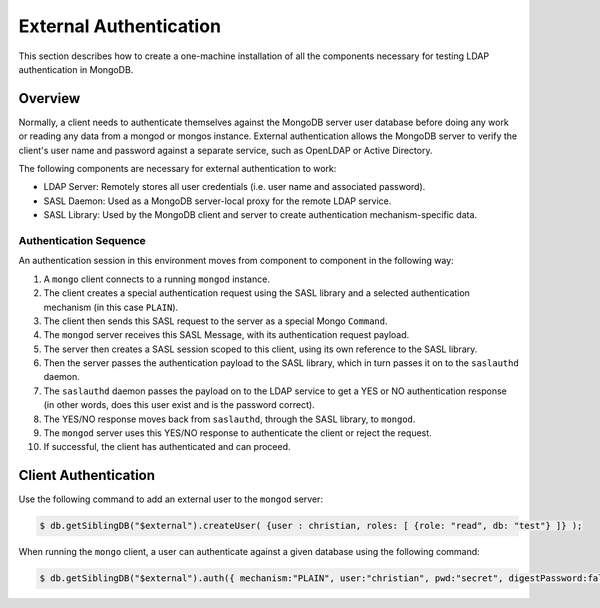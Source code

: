 
.. _ext-auth:

=======================
External Authentication
=======================

This section describes how to create a one-machine installation of all the components necessary for testing LDAP authentication in MongoDB.

.. todtree::
   :maxdepth: 1
   :glob:

   environment
   configuration
   build_test

Overview
========

Normally, a client needs to authenticate themselves against the MongoDB server user database before doing any work or reading any data from a mongod or mongos instance. External authentication allows the MongoDB server to verify the client's user name and password against a separate service, such as OpenLDAP or Active Directory.

The following components are necessary for external authentication to work:

* LDAP Server: Remotely stores all user credentials (i.e. user name and associated password).
* SASL Daemon: Used as a MongoDB server-local proxy for the remote LDAP service.
* SASL Library: Used by the MongoDB client and server to create authentication mechanism-specific data.

Authentication Sequence
-----------------------

An authentication session in this environment moves from component to component in the following way:

1. A ``mongo`` client connects to a running ``mongod`` instance.
2. The client creates a special authentication request using the SASL library and a selected authentication mechanism (in this case ``PLAIN``).
3. The client then sends this SASL request to the server as a special Mongo ``Command``.
4. The ``mongod`` server receives this SASL Message, with its authentication request payload.
5. The server then creates a SASL session scoped to this client, using its own reference to the SASL library.
6. Then the server passes the authentication payload to the SASL library, which in turn passes it on to the ``saslauthd`` daemon.
7. The ``saslauthd`` daemon passes the payload on to the LDAP service to get a YES or NO authentication response (in other words, does this user exist and is the password correct).
8. The YES/NO response moves back from ``saslauthd``, through the SASL library, to ``mongod``.
9. The ``mongod`` server uses this YES/NO response to authenticate the client or reject the request.
10. If successful, the client has authenticated and can proceed.

Client Authentication
=====================

Use the following command to add an external user to the ``mongod`` server:

.. code-block:: bash

  $ db.getSiblingDB("$external").createUser( {user : christian, roles: [ {role: "read", db: "test"} ]} );

When running the ``mongo`` client, a user can authenticate against a given database using the following command:

.. code-block:: bash

  $ db.getSiblingDB("$external").auth({ mechanism:"PLAIN", user:"christian", pwd:"secret", digestPassword:false})

.. see-also::

  * SASL documentation: `http://cyrusimap.web.cmu.edu/docs/cyrus-sasl/2.1.25/`_